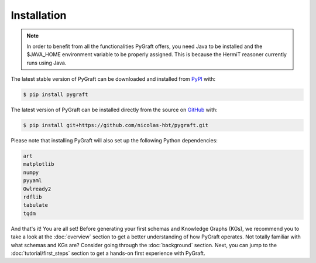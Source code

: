 .. _installation:

Installation
============

.. note::
    In order to benefit from all the functionalities PyGraft offers, you need Java to be installed and the $JAVA_HOME environment variable to be properly assigned. This is because the HermiT reasoner currently runs using Java.

The latest stable version of PyGraft can be downloaded and installed from
`PyPI <https://pypi.org/project/pygraft>`_ with:

.. code-block:: bash

    $ pip install pygraft

The latest version of PyGraft can be installed directly from the
source on `GitHub <https://github.com/nicolas-hbt/pygraft>`_ with:

.. code-block:: bash

    $ pip install git+https://github.com/nicolas-hbt/pygraft.git

Please note that installing PyGraft will also set up the following Python dependencies:

.. code-block:: bash

    art
    matplotlib
    numpy
    pyyaml
    Owlready2
    rdflib
    tabulate
    tqdm

And that's it! You are all set! 
Before generating your first schemas and Knowledge Graphs (KGs), we recommend you to take a look at the :doc:`overview` section to get a better understanding of how PyGraft operates.
Not totally familiar with what schemas and KGs are? Consider going through the :doc:`background` section.
Next, you can jump to the :doc:`tutorial/first_steps` section to get a hands-on first experience with PyGraft.